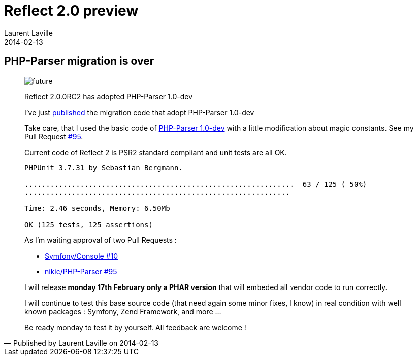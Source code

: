 :doctitle:    Reflect 2.0 preview
:description: PHP-Parser
:iconsfont: font-awesome
:imagesdir: ./images
:author:    Laurent Laville
:revdate:   2014-02-13
:pubdate:   Thu, 13 Feb 2014 17:35:16 +0100
:summary:   PHP-Parser migration is over
:jumbotron:
:jumbotron-fullwidth:
:footer-fullwidth:

[id="post-4"]
== {summary}

[quote,Published by {author} on {revdate}]
____
image:icons/font-awesome/clock-o.png[alt="future",icon="clock-o",size="4x"]

[role="lead"]
Reflect 2.0.0RC2 has adopted PHP-Parser 1.0-dev

I've just https://github.com/llaville/php-reflect/compare/78842e9370...61947829bd[published] 
the migration code that adopt PHP-Parser 1.0-dev  

Take care, that I used the basic code of https://github.com/nikic/PHP-Parser[PHP-Parser 1.0-dev]
with a little modification about magic constants. See my Pull Request https://github.com/nikic/PHP-Parser/pull/95[#95].

Current code of Reflect 2 is PSR2 standard compliant and unit tests are all OK.

----
PHPUnit 3.7.31 by Sebastian Bergmann.

...............................................................  63 / 125 ( 50%)
..............................................................

Time: 2.46 seconds, Memory: 6.50Mb

OK (125 tests, 125 assertions)
----

As I'm waiting approval of two Pull Requests :

* https://github.com/symfony/Console/pull/10[Symfony/Console #10]
* https://github.com/nikic/PHP-Parser/pull/95[nikic/PHP-Parser #95]

I will release *monday 17th February only a PHAR version* that will embeded all vendor code to run correctly.

I will continue to test this base source code (that need again some minor fixes, I know) in real condition 
with well known packages : Symfony, Zend Framework, and more ...

Be ready monday to test it by yourself. All feedback are welcome !   
____

